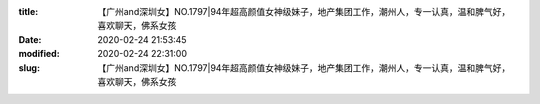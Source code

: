 
:title: 【广州and深圳女】NO.1797|94年超高颜值女神级妹子，地产集团工作，潮州人，专一认真，温和脾气好，喜欢聊天，佛系女孩
:date: 2020-02-24 21:53:45
:modified: 2020-02-24 22:31:00
:slug: 【广州and深圳女】NO.1797|94年超高颜值女神级妹子，地产集团工作，潮州人，专一认真，温和脾气好，喜欢聊天，佛系女孩


.. raw:: html
    :file: html/【广州and深圳女】NO.1797|94年超高颜值女神级妹子，地产集团工作，潮州人，专一认真，温和脾气好，喜欢聊天，佛系女孩.html

